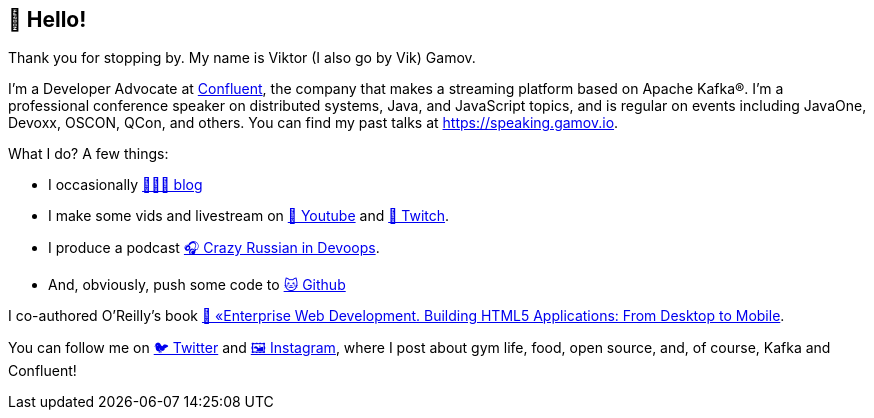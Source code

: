 == 👋 Hello!

Thank you for stopping by.
My name is Viktor (I also go by Vik) Gamov.

I'm a Developer Advocate at http://confluent.io[Confluent], the company that makes a streaming platform based on Apache Kafka®.
I'm a professional conference speaker on distributed systems, Java, and JavaScript topics, and is regular on events including JavaOne, Devoxx, OSCON, QCon, and others. 
You can find my past talks at https://speaking.gamov.io.

What I do?
A few things:

* I occasionally http://gamov.io/posts.html[👨🏼‍💻 blog]
* I make some vids and livestream on https://gamov.dev/youtube[🎥 Youtube] and https://twitch.com/gamussa[👾 Twitch].
* I produce a podcast http://pod.link/crid[🎧 Crazy Russian in Devoops].
* And, obviously, push some code to https://github.com/gamussa[🐱 Github]

I co-authored O'Reilly's book https://www.oreilly.com/library/view/enterprise-web-development/9781449357023/[📗 «Enterprise Web Development. Building HTML5 Applications: From Desktop to Mobile].

You can follow me on https://twitter.com/gamussa[🐦 Twitter] and https://instagram.com/gamussa[🖼 Instagram], where I post about gym life, food, open source, and, of course, Kafka and Confluent!
